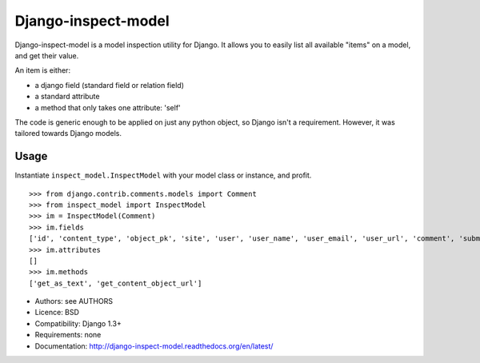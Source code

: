 Django-inspect-model
====================

Django-inspect-model is a model inspection utility for Django. It allows you to
easily list all available "items" on a model, and get their value.

An item is either:

* a django field (standard field or relation field)
* a standard attribute
* a method that only takes one attribute: 'self'

The code is generic enough to be applied on just any python object, so Django
isn't a requirement. However, it was tailored towards Django models.

Usage
-----

Instantiate ``inspect_model.InspectModel`` with your model class or instance, and profit.

::

    >>> from django.contrib.comments.models import Comment
    >>> from inspect_model import InspectModel
    >>> im = InspectModel(Comment)
    >>> im.fields
    ['id', 'content_type', 'object_pk', 'site', 'user', 'user_name', 'user_email', 'user_url', 'comment', 'submit_date', 'ip_address', 'is_public', 'is_removed']
    >>> im.attributes
    []
    >>> im.methods
    ['get_as_text', 'get_content_object_url']

* Authors: see AUTHORS
* Licence: BSD
* Compatibility: Django 1.3+
* Requirements: none
* Documentation: http://django-inspect-model.readthedocs.org/en/latest/
